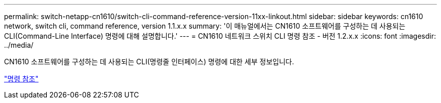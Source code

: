 ---
permalink: switch-netapp-cn1610/switch-cli-command-reference-version-11xx-linkout.html 
sidebar: sidebar 
keywords: cn1610 network, switch cli, command reference, version 1.1.x.x 
summary: '이 매뉴얼에서는 CN1610 소프트웨어를 구성하는 데 사용되는 CLI(Command-Line Interface) 명령에 대해 설명합니다.' 
---
= CN1610 네트워크 스위치 CLI 명령 참조 - 버전 1.2.x.x
:icons: font
:imagesdir: ../media/


[role="lead"]
CN1610 소프트웨어를 구성하는 데 사용되는 CLI(명령줄 인터페이스) 명령에 대한 세부 정보입니다.

https://library.netapp.com/ecm/ecm_download_file/ECMLP2811863["명령 참조"^]
